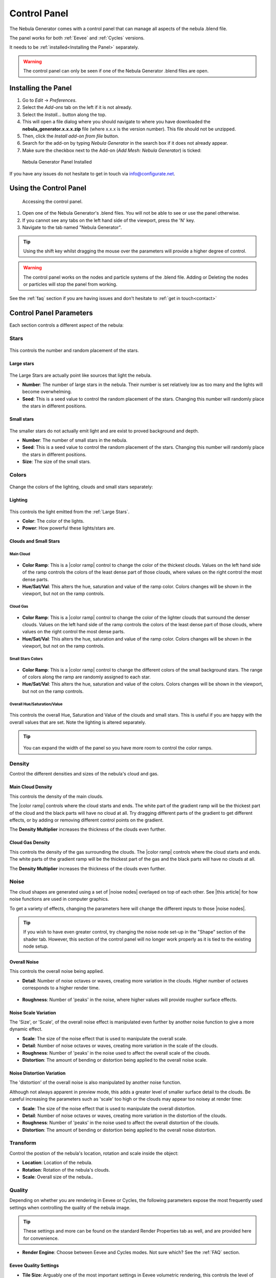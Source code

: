 #################
Control Panel
#################

.. figure:: ../_static/control_panel_highlight.jpg
    :alt: Nebula Generator
    :width: 100%


The Nebula Generator comes with a control panel that can manage all aspects of the nebula .blend file.

The panel works for both :ref:`Eevee` and :ref:`Cycles` versions.  

It needs to be :ref:`installed<Installing the Panel>` separately.


.. warning:: 

   The control panel can only be seen if one of the Nebula Generator .blend files are open.
   
   

Installing the Panel
**********************************

#. Go to *Edit* -> *Preferences*.
#. Select the *Add-ons* tab on the left if it is not already.
#. Select the *Install...* button along the top.
#. This will open a file dialog where you should navigate to where you have downloaded the **nebula_generator.x.x.x.zip** file (where x.x.x is the version number).  This file should not be unzipped.
#. Then, click the *Install add-on from file* button.
#. Search for the add-on by typing *Nebula Generator* in the search box if it does not already appear.
#. Make sure the checkbox next to the Add-on (*Add Mesh: Nebula Generator*) is ticked:

.. figure:: ../_static/install_window.jpg
  :alt: Nebula Generator Installed

  Nebula Generator Panel Installed

If you have any issues do not hesitate to get in touch via `info@configurate.net <mailto:info@configurate.net>`_.


Using the Control Panel
**********************************

.. figure:: ../_static/side_panel_anim.gif
  :alt: Nebula Generator Installed

  Accessing the control panel.



#. Open one of the Nebula Generator's .blend files.  You will not be able to see or use the panel otherwise.
#. If you cannot see any tabs on the left hand side of the viewport, press the 'N' key.
#. Navigate to the tab named "Nebula Generator".  

.. tip::
    Using the shift key whilst dragging the mouse over the parameters will provide a higher degree of control.

.. warning:: 

   The control panel works on the nodes and particle systems of the .blend file.  Adding or Deleting the nodes or particles will stop the panel from working.

See the :ref:`faq` section if you are having issues and don't hesitate to :ref:`get in touch<contact>`

Control Panel Parameters
**********************************

Each section controls a different aspect of the nebula:

Stars
=============================

.. figure:: ../_static/controls_stars.jpg
  :alt: Nebula Generator Controls

This controls the number and random placement of the stars.

Large stars
------------------

.. figure:: ../_static/large_stars.jpg
  :alt: Large Stars

The Large Stars are actually point like sources that light the nebula.

* **Number**:  The number of large stars in the nebula.  Their number is set relatively low as too many and the lights will become overwhelming.
* **Seed**: This is a seed value to control the random placement of the stars.  Changing this number will randomly place the stars in different positions.

Small stars
------------------

.. figure:: ../_static/small_stars.jpg
  :alt: Small Stars

The smaller stars do not actually emit light and are exist to proved background and depth.

* **Number**:  The number of small stars in the nebula.
* **Seed**: This is a seed value to control the random placement of the stars.  Changing this number will randomly place the stars in different positions.
* **Size**: The size of the small stars.


Colors
=============================

.. figure:: ../_static/colors_anim.gif
  :alt: Changing Colors

Change the colors of the lighting, clouds and small stars separately:

Lighting
------------------

.. figure:: ../_static/lighting_panel.jpg
  :alt: Lighting Panel

This controls the light emitted from the :ref:`Large Stars`.

* **Color**: The color of the lights.
* **Power**: How powerful these lights/stars are.

Clouds and Small Stars
-------------------------

Main Cloud
^^^^^^^^^^^^^^^^^^^^^^^^^^^^^^^^^^^^^^^


.. figure:: ../_static/main_cloud_colors.gif
  :alt: Main Cloud Colors
  :width: 100%

.. figure:: ../_static/main_cloud_colors.jpg
  :alt: Main Cloud Colors

* **Color Ramp**: This is a |color ramp| control to change the color of the thickest clouds.  Values on the left hand side of the ramp controls the colors of the least dense part of those clouds, where values on the right control the most dense parts.
* **Hue/Sat/Val**: This alters the hue, saturation and value of the ramp color.  Colors changes will be shown in the viewport, but not on the ramp controls.

.. |color ramp| raw:: html

   <a href="https://docs.blender.org/manual/en/latest/modeling/geometry_nodes/color/color_ramp.html" target="_blank"><b>color ramp</b></a>




Cloud Gas
^^^^^^^^^^^^^^^^^^^^^^^^^^^^^^^^^^^^^^^

.. figure:: ../_static/gas_cloud_colors.gif
  :alt: Gas Cloud Colors
  :width: 100%

.. figure:: ../_static/gas_cloud_colors.jpg
  :alt: Gas Cloud Colors

* **Color Ramp**: This is a |color ramp| control to change the color of the lighter clouds that surround the denser clouds.  Values on the left hand side of the ramp controls the colors of the least dense part of those clouds, where values on the right control the most dense parts.
* **Hue/Sat/Val**: This alters the hue, saturation and value of the ramp color.  Colors changes will be shown in the viewport, but not on the ramp controls.


Small Stars Colors
^^^^^^^^^^^^^^^^^^^^^^^^^^^^^^^^^^^^^^^



.. figure:: ../_static/small_stars_colors.gif
  :alt: Small Stars Colors
  :width: 100%

.. figure:: ../_static/small_stars_colors.jpg
  :alt: Small Stars Colors

* **Color Ramp**: This is a |color ramp| control to change the different colors of the small background stars.  The range of colors along the ramp are randomly assigned to each star.
* **Hue/Sat/Val**: This alters the hue, saturation and value of the colors.  Colors changes will be shown in the viewport, but not on the ramp controls.

Overall Hue/Saturation/Value
^^^^^^^^^^^^^^^^^^^^^^^^^^^^^^^^^^^^^^^

.. figure:: ../_static/overall_hsv.gif
  :alt: Small Stars Colors
  :width: 100%

.. figure:: ../_static/overall_hsv.jpg
  :alt: Overall Hue/Saturation/Value

This controls the overall Hue, Saturation and Value of the clouds and small stars. This is useful if you are happy with the overall values that are set.  Note the lighting is altered separately.

.. tip:: 

    .. figure:: ../_static/expand_panel.gif
        :alt: Main Cloud Colors

   You can expand the width of the panel so you have more room to control the color ramps.


Density
=============================

.. image:: ../_static/main_cloud_density.gif
  :alt: Cloud Density

Control the different densities and sizes of the nebula's cloud and gas.

Main Cloud Density
------------------------------------

.. image:: ../_static/main_cloud_density.jpg
  :alt: Cloud Density


This controls the density of the main clouds. 

The |color ramp| controls where the cloud starts and ends.  The white part of the gradient ramp will be the thickest part of the cloud and the black parts will have no cloud at all.  Try dragging different parts of the gradient to get different effects, or by adding or removing different control points on the gradient.

The **Density Multiplier** increases the thickness of the clouds even further.


Cloud Gas Density
------------------------------------

.. image:: ../_static/gas_cloud_density.jpg
  :alt: Cloud Density


This controls the density of the gas surrounding the clouds.  The |color ramp| controls where the cloud starts and ends.  The white parts of the gradient ramp will be the thickest part of the gas and the black parts will have no clouds at all.

The **Density Multiplier** increases the thickness of the clouds even further.

Noise
=============================

.. image:: ../_static/noise_changing.gif
  :alt: Changing the Noise


The cloud shapes are generated using a set of |noise nodes| overlayed on top of each other.  See |this article| for how noise functions are used in computer graphics.

To get a variety of effects, changing the parameters here will change the different inputs to those |noise nodes|.  

.. tip:: 

    If you wish to have even greater control, try changing the noise node set-up in the "Shape" section of the shader tab.  However, this section of the control panel will no longer work properly as it is tied to the existing node setup.

.. |this article| raw:: html

   <a href="https://en.wikipedia.org/wiki/Perlin_noise" target="_blank"><b>this article</b></a>

.. |noise nodes| raw:: html

   <a href="https://docs.blender.org/manual/en/latest/render/shader_nodes/textures/noise.html" target="_blank"><b>noise functions</b></a>


Overall Noise
------------------------------------

This controls the overall noise being applied.

* **Detail**: Number of noise octaves or waves, creating more variation in the clouds. Higher number of octaves corresponds to a higher render time.

    .. image:: ../_static/overall_detail_control.gif
        :alt: Changing the Noise

* **Roughness**: Number of 'peaks' in the noise, where higher values will provide rougher surface effects.

    .. image:: ../_static/overall_roughness_control.gif
        :alt: Changing the Noise

Noise Scale Variation
------------------------------------

The 'Size', or 'Scale', of the overall noise effect is manipulated even further by another noise function to give a more dynamic effect.

.. image:: ../_static/noise_scale_var_control.gif
    :alt: Changing the Noise

* **Scale**:  The size of the noise effect that is used to manipulate the overall scale.
* **Detail**: Number of noise octaves or waves, creating more variation in the scale of the clouds.
* **Roughness**: Number of 'peaks' in the noise used to affect the overall scale of the clouds.
* **Distortion**: The amount of bending or distortion being applied to the overall noise scale.

Noise Distortion Variation
------------------------------------

The 'distortion' of the overall noise is also manipulated by another noise function.  

Although not always apparent in preview mode, this adds a greater level of smaller surface detail to the clouds.  Be careful increasing the parameters such as 'scale' too high or the clouds may appear too noisey at render time:

.. image:: ../_static/noise_distortion_scale_gotcha.jpg
    :alt: Noise distortion gotcha

* **Scale**:  The size of the noise effect that is used to manipulate the overall distortion.
* **Detail**: Number of noise octaves or waves, creating more variation in the distortion of the clouds.
* **Roughness**: Number of 'peaks' in the noise used to affect the overall distortion of the clouds.
* **Distortion**: The amount of bending or distortion being applied to the overall noise distortion.


Transform
=============================

Control the postion of the nebula's location, rotation and scale inside the object:

.. image:: ../_static/noise_transform_control.gif
    :alt: Noise transform control in action

* **Location**: Location of the nebula.
* **Rotation**: Rotation of the nebula's clouds.
* **Scale**: Overall size of the nebula..

Quality
=============================

.. image:: ../_static/quality_control.gif
    :alt: Quality control

Depending on whether you are rendering in Eevee or Cycles, the following parameters expose the most frequently used settings when controlling the quality of the nebula image.  

.. tip::
    These settings and more can be found on the standard Render Properties tab as well, and are provided here for convenience.


* **Render Engine**: Choose between Eevee and Cycles modes.  Not sure which?  See the :ref:`FAQ` section.

    .. image:: ../_static/render_engine_setting.jpg
        :alt: Render Engine Setting

Eevee Quality Settings
------------------------------------

.. image:: ../_static/eevee_quality_settings.jpg
    :alt: Eevee Quality Settings

* **Tile Size**: Arguably one of the most important settings in Eevee volumetric rendering, this controls the level of detail for the render.  The smaller the tile size, the greater level of detail at the expense of memory usage and render times which will also slow down your GPU in Eevee.  Whilst altering the nebula parameters, it is best to keep the setting at either 4px or 8px and then change to 2px for the final render.

    .. image:: ../_static/tile_size_compare.jpg
        :alt: Tile Size Comparison in Eevee.

* **Volumetric Samples**: This controls the number of times that Eevee calculates a render pass for the volume in the nebula.
* **Volumetric Shadow Samples**: This controls the number of times that Eevee calculates the quality of the shadows when doing a render pass.
* **Bloom Threshold**: This affects the glow of the stars.  Reducing this value increases the number of stars affected and the overall brightness of the nebula.
* **Bloom Intensity**: How blended with the image the bloom effect is. Lower values will reduce the overall effect.

Cycles Quality Settings
------------------------------------

.. image:: ../_static/cycles_quality_settings.jpg
    :alt: Cycles Quality Settings
    
Samples
^^^^^^^^^^^^^^^^^^^^^^^^^^^^

The number of times Cycles will calculate a render pass.  Higher levels will increase details, but will also increase time to render and system usage.

.. image:: ../_static/samples_compare.jpg
    :alt: Samples comparison


* **Viewport Samples**: The number of times Cycles will calculate a render pass in the viewport. 
* **Render Samples**: The number of times Cycles will calculate a render pass at render time. 


Denoising
^^^^^^^^^^^^^^^^^^^^^^^^^^^^

|Denoising| is automatically switched on whilst rendering to remove |fireflies|, or speckles, in the nebula effect.  Sometimes, this may produce a slightly *liquid* effect at lower sample settings.  You may wish to turn the denoiser off and increase the sample settings in this case.

* **Denoiser**:  Which denoising function to use. Using this combined with the *samples* settings should produce a smoother result.  

.. image:: ../_static/denoising_compare.jpg
    :alt: Denoising comparison

.. |Denoising| raw:: html
    
   <a href="https://docs.blender.org/manual/en/latest/render/layers/denoising.html" target="_blank"><b>Denoising</b></a>


Step Rate
^^^^^^^^^^^^^^^^^^^^^^^^^^^^^^^

This essentially controls the 'thickness' of the nebula volume in the viewport, or in other words the distance between points in the volume. Lower values increase the thickness.

    .. image:: ../_static/step_rate_compare.jpg
        :alt: Step Rate Comparison

* **Viewport Step Rate**:  The 'thickness' of the nebula volume in the viewport.
* **Render Step Rate**: The 'thickness' of the nebula volume in the viewport at render time.


Glare Threshold and Mix
^^^^^^^^^^^^^^^^^^^^^^^^^^^^^^^

This controls the amount of post-processing *Glare* is added to the render, which affects star glow. 

* **Threshold**:  Increasing this parameter will make the stars and image glow less.
* **Mix**: This controls how much the glare effect is mixed witht the final image: 0.0 represets 50% Glare, -1 will remove the Glare and +1 will overwrite the image with the Glare effect.

.. |fireflies| raw:: html
    
   <a href="https://www.blenderguru.com/articles/7-ways-get-rid-fireflies" target="_blank"><b>Fireflies</b></a>